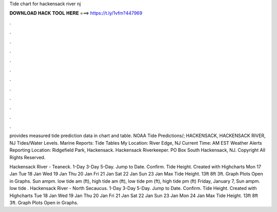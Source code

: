 Tide chart for hackensack river nj



𝐃𝐎𝐖𝐍𝐋𝐎𝐀𝐃 𝐇𝐀𝐂𝐊 𝐓𝐎𝐎𝐋 𝐇𝐄𝐑𝐄 ===> https://t.ly/1vfm?447969



.



.



.



.



.



.



.



.



.



.



.



.

provides measured tide prediction data in chart and table. NOAA Tide Predictions/; HACKENSACK, HACKENSACK RIVER, NJ Tides/Water Levels. Marine Reports: Tide Tables My Location: River Edge, NJ Current Time: AM EST Weather Alerts Reporting Location: Ridgefield Park, Hackensack. Hackensack Riverkeeper. PO Box South Hackensack, NJ. Copyright All Rights Reserved.

Hackensack River - Teaneck. 1-Day 3-Day 5-Day. Jump to Date. Confirm. Tide Height. Created with Highcharts Mon 17 Jan Tue 18 Jan Wed 19 Jan Thu 20 Jan Fri 21 Jan Sat 22 Jan Sun 23 Jan Max Tide Height. 13ft 8ft 3ft. Graph Plots Open in Graphs. Sun ampm. low tide am (ft), high tide am (ft), low tide pm (ft), high tide pm (ft) Friday, January 7, Sun ampm. low tide . Hackensack River - North Secaucus. 1-Day 3-Day 5-Day. Jump to Date. Confirm. Tide Height. Created with Highcharts Tue 18 Jan Wed 19 Jan Thu 20 Jan Fri 21 Jan Sat 22 Jan Sun 23 Jan Mon 24 Jan Max Tide Height. 13ft 8ft 3ft. Graph Plots Open in Graphs.
